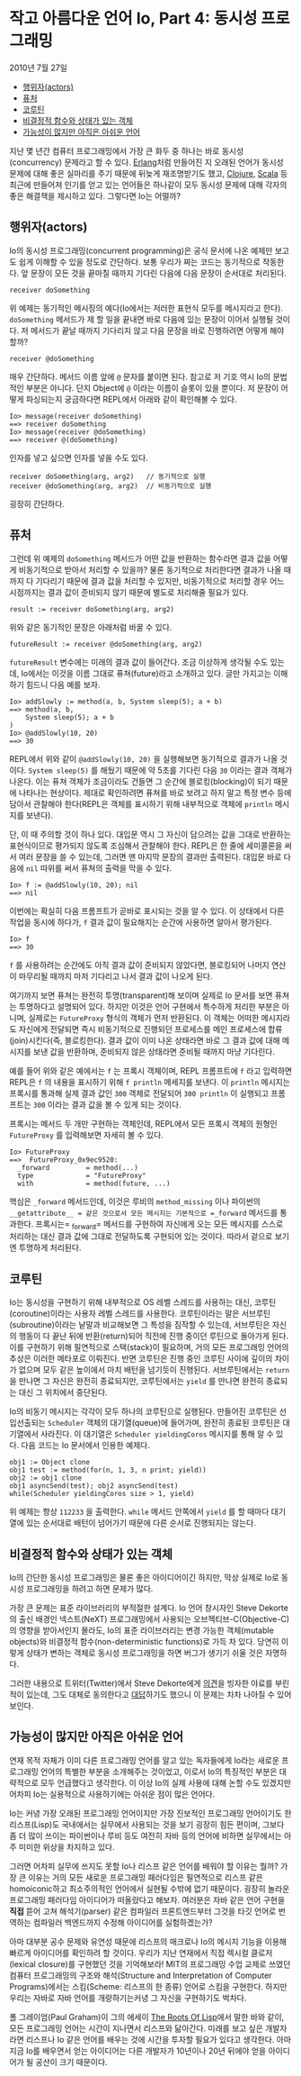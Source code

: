 * 작고 아름다운 언어 Io, Part 4: 동시성 프로그래밍 
:PROPERTIES:
:TOC:      :include descendants
:END:
2010년 7월 27일

:CONTENTS:
- [[#행위자actors][행위자(actors)]]
- [[#퓨처][퓨처]]
- [[#코루틴][코루틴]]
- [[#비결정적-함수와-상태가-있는-객체][비결정적 함수와 상태가 있는 객체]]
- [[#가능성이-많지만-아직은-아쉬운-언어][가능성이 많지만 아직은 아쉬운 언어]]
:END:

지난 몇 년간 컴퓨터 프로그래밍에서 가장 큰 화두 중 하나는 바로 동시성(concurrency) 문제라고 할 수 있다. [[https://www.erlang.org/][Erlang]]처럼 만들어진 지 오래된 언어가 동시성 문제에 대해 좋은 실마리를 주기 때문에 뒤늦게 재조명받기도 했고, [[https://clojure.org/][Clojure]], [[https://www.scala-lang.org/][Scala]] 등 최근에 만들어져 인기를 얻고 있는 언어들은 하나같이 모두 동시성 문제에 대해 각자의 좋은 해결책을 제시하고 있다. 그렇다면 Io는 어떨까?

** 행위자(actors)
Io의 동시성 프로그래밍(concurrent programming)은 공식 문서에 나온 예제만 보고도 쉽게 이해할 수 있을 정도로 간단하다. 보통 우리가 짜는 코드는 동기적으로 작동한다. 앞 문장이 모든 것을 끝마칠 때까지 기다린 다음에 다음 문장이 순서대로 처리된다.
#+BEGIN_SRC io
receiver doSomething
#+END_SRC

위 예제는 동기적인 메시징의 예다(Io에서는 저러한 표현식 모두를 메시지라고 한다). =doSomething= 메서드가 제 할 일을 끝내면 바로 다음에 있는 문장이 이어서 실행될 것이다. 저 메서드가 끝날 때까지 기다리지 않고 다음 문장을 바로 진행하려면 어떻게 해야 할까?
#+BEGIN_SRC io
receiver @doSomething
#+END_SRC

매우 간단하다. 메서드 이름 앞에 =@= 문자를 붙이면 된다. 참고로 저 기호 역시 Io의 문법적인 부분은 아니다. 단지 Object에 =@= 이라는 이름이 슬롯이 있을 뿐이다. 저 문장이 어떻게 파싱되는지 궁금하다면 REPL에서 아래와 같이 확인해볼 수 있다.
#+BEGIN_SRC io
Io> message(receiver doSomething)
==> receiver doSomething
Io> message(receiver @doSomething)
==> receiver @(doSomething)
#+END_SRC

인자를 넣고 싶으면 인자를 넣을 수도 있다.
#+BEGIN_SRC io
receiver doSomething(arg, arg2)   // 동기적으로 실행
receiver @doSomething(arg, arg2)  // 비동기적으로 실행
#+END_SRC

굉장히 간단하다.

** 퓨처
그런데 위 예제의 =doSomething= 메서드가 어떤 값을 반환하는 함수라면 결과 값을 어떻게 비동기적으로 받아서 처리할 수 있을까? 물론 동기적으로 처리한다면 결과가 나올 때까지 다 기다리기 때문에 결과 값을 처리할 수 있지만, 비동기적으로 처리할 경우 어느 시점까지는 결과 값이 준비되지 않기 때문에 별도로 처리해줄 필요가 있다.
#+BEGIN_SRC io
result := receiver doSomething(arg, arg2)
#+END_SRC

위와 같은 동기적인 문장은 아래처럼 바꿀 수 있다.
#+BEGIN_SRC io
futureResult := receiver @doSomething(arg, arg2)
#+END_SRC

=futureResult= 변수에는 미래의 결과 값이 들어간다. 조금 이상하게 생각될 수도 있는데, Io에서는 이것을 이름 그대로 퓨쳐(future)라고 소개하고 있다. 글만 가지고는 이해하기 힘드니 다음 예를 보자.
#+BEGIN_SRC io
Io> addSlowly := method(a, b, System sleep(5); a + b)
==> method(a, b,
    System sleep(5); a + b
)
Io> @addSlowly(10, 20)
==> 30
#+END_SRC

REPL에서 위와 같이 =@addSlowly(10, 20)= 을 실행해보면 동기적으로 결과가 나올 것이다. =System sleep(5)= 를 해뒀기 때문에 약 5초를 기다린 다음 =30= 이라는 결과 객체가 나온다. 이는 퓨쳐 객체가 조금이라도 건들면 그 순간에 블로킹(blocking)이 되기 때문에 나타나는 현상이다. 제대로 확인하려면 퓨쳐를 바로 보려고 하지 말고 특정 변수 등에 담아서 관찰해야 한다(REPL은 객체를 표시하기 위해 내부적으로 객체에 =println= 메시지를 보낸다).

단, 이 때 주의할 것이 하나 있다. 대입문 역시 그 자신이 담으려는 값을 그대로 반환하는 표현식이므로 평가되지 않도록 조심해서 관찰해야 한다. REPL은 한 줄에 세미콜론을 써서 여러 문장을 쓸 수 있는데, 그러면 맨 마지막 문장의 결과만 출력된다. 대입문 바로 다음에 =nil= 따위를 써서 퓨쳐의 출력을 막을 수 있다.
#+BEGIN_SRC io
Io> f := @addSlowly(10, 20); nil
==> nil
#+END_SRC

이번에는 확실히 다음 프롬프트가 곧바로 표시되는 것을 알 수 있다. 이 상태에서 다른 작업을 동시에 하다가, =f= 결과 값이 필요해지는 순간에 사용하면 알아서 평가된다.
#+BEGIN_SRC io
Io> f
==> 30
#+END_SRC

=f= 를 사용하려는 순간에도 아직 결과 값이 준비되지 않았다면, 블로킹되어 나머지 연산이 마무리될 때까지 마저 기다리고 나서 결과 값이 나오게 된다.

여기까지 보면 퓨쳐는 완전히 투명(transparent)해 보이며 실제로 Io 문서를 보면 퓨쳐는 투명하다고 설명되어 있다. 하지만 이것은 언어 구현에서 특수하게 처리한 부분은 아니며, 실제로는 =FutureProxy= 형식의 객체가 먼저 반환된다. 이 객체는 어떠한 메시지라도 자신에게 전달되면 즉시 비동기적으로 진행되던 프로세스를 메인 프로세스에 합류(join)시킨다(즉, 블로킹한다). 결과 값이 이미 나온 상태라면 바로 그 결과 값에 대해 메시지를 보낸 값을 반환하며, 준비되지 않은 상태라면 준비될 때까지 마냥 기다린다.

예를 들어 위와 같은 예에서는 =f= 는 프록시 객체이며, REPL 프롬프트에 =f= 라고 입력하면 REPL은 =f= 의 내용을 표시하기 위해 =f println= 메세지를 보낸다. 이 =println= 메시지는 프록시를 통과해 실제 결과 값인 =300= 객체로 전달되어 =300 println= 이 실행되고 프롬프트는 =300= 이라는 결과 값을 볼 수 있게 되는 것이다.

프록시는 메서드 두 개만 구현하는 객체인데, REPL에서 모든 프록시 객체의
원형인 =FutureProxy= 를 입력해보면 자세히 볼 수 있다.
#+BEGIN_SRC io
Io> FutureProxy
==>  FutureProxy_0x9ec9520:
  _forward         = method(...)
  type             = "FutureProxy"
  with             = method(future, ...)
#+END_SRC

핵심은 =_forward= 메서드인데, 이것은 루비의 =method_missing= 이나 파이썬의 =__getattribute__ = 같은 것으로서 모든 메시지는 기본적으로 =_forward= 메서드를 통과한다. 프록시는= _forward= 메서드를 구현하여 자신에게 오는 모든 메시지를 스스로 처리하는 대신 결과 값에 그대로 전달하도록 구현되어 있는 것이다. 따라서 겉으로 보기엔 투명하게 처리된다.


** 코루틴
Io는 동시성을 구현하기 위해 내부적으로 OS 레벨 스레드를 사용하는 대신, 코루틴(coroutine)이라는 사용자 레벨 스레드를 사용한다. 코루틴이라는 말은 서브루틴(subroutine)이라는 낱말과 비교해보면 그 특성을 짐작할 수 있는데, 서브루틴은 자신의 행동이 다 끝난 뒤에 반환(return)되어 직전에 진행 중이던 루틴으로 돌아가게 된다. 이를 구현하기 위해 필연적으로 스택(stack)이 필요하며, 거의 모든 프로그래밍 언어의 추상은 이러한 메타포로 이뤄진다. 반면 코루틴은 진행 중인 코루틴 사이에 깊이의 차이가 없으며 모두 같은 높이에서 마치 배턴을 넘기듯이 진행된다. 서브루틴에서는 =return= 을 만나면 그 자신은 완전히 종료되지만, 코루틴에서는 =yield= 를 만나면 완전히 종료되는 대신 그 위치에서 중단된다.

Io의 비동기 메시지는 각각이 모두 하나의 코루틴으로 실행된다. 만들어진 코루틴은 선입선출되는 =Scheduler= 객체의 대기열(queue)에 들어가며, 완전히 종료된 코루틴은 대기열에서 사라진다. 이 대기열은 =Scheduler yieldingCoros= 메시지를 통해 알 수 있다. 다음 코드는 Io 문서에서 인용한 예제다.
#+BEGIN_SRC io
obj1 := Object clone
obj1 test := method(for(n, 1, 3, n print; yield))
obj2 := obj1 clone
obj1 asyncSend(test); obj2 asyncSend(test)
while(Scheduler yieldingCoros size > 1, yield)
#+END_SRC

위 예제는 항상 =112233= 을 출력한다. =while= 메서드 안쪽에서 =yield= 를 할 때마다 대기열에 있는 순서대로 배턴이 넘어가기 때문에 다른 순서로 진행되지는 않는다.


** 비결정적 함수와 상태가 있는 객체
Io의 간단한 동시성 프로그래밍은 물론 좋은 아이디어이긴 하지만, 막상 실제로 Io로 동시성 프로그래밍을 하려고 하면 문제가 많다.

가장 큰 문제는 표준 라이브러리의 부적절한 설계다. Io 언어 창시자인 Steve Dekorte의 출신 배경인 넥스트(NeXT) 프로그래밍에서 사용되는 오브젝티브-C(Objective-C)의 영향을 받아서인지 몰라도, Io의 표준 라이브러리는 변경 가능한 객체(mutable objects)와 비결정적 함수(non-deterministic functions)로 가득 차 있다. 당연히 이렇게 상태가 변하는 객체로 동시성 프로그래밍을 하면 버그가 생기기 쉬울 것은 자명하다.

그러한 내용으로 트위터(Twitter)에서 Steve Dekorte에게 [[https://twitter.com/hongminhee/status/5330485477][의견]]을 빙자한 야료를 부린 적이 있는데, 그도 대체로 동의한다고 [[http://twitter.com/stevedekorte/status/5330739774][대답]]하기도 했으니 이 문제는 차차 나아질 수 있어 보인다.

** 가능성이 많지만 아직은 아쉬운 언어
연재 목적 자체가 이미 다른 프로그래밍 언어를 알고 있는 독자들에게 Io라는 새로운 프로그래밍 언어의 특별한 부분을 소개해주는 것이었고, 이로서 Io의 특징적인 부분은 대략적으로 모두 언급했다고 생각한다. 이 이상 Io의 실제 사용에 대해 논할 수도 있겠지만 어차피 Io는 실용적으로 사용하기에는 아쉬운 점이 많은 언어다.

Io는 커녕 가장 오래된 프로그래밍 언어이지만 가장 진보적인 프로그래밍 언어이기도 한 리스프(Lisp)도 국내에서는 실무에서 사용되는 것을 보기 굉장히 힘든 편이며, 그보다 좀 더 많이 쓰이는 파이썬이나 루비 등도 여전히 자바 등의 언어에 비하면 실무에서는 아주 미미한 위상을 차지하고 있다.

그러면 어차피 실무에 쓰지도 못할 Io나 리스프 같은 언어를 배워야 할 이유는 뭘까? 가장 큰 이유는 거의 모든 새로운 프로그래밍 패러다임은 필연적으로 리스프 같은 homoiconic하고 최소주의적인 언어에서 실현될 수밖에 없기 때문이다. 굉장히 놀라운 프로그래밍 패러다임 아이디어가 떠올랐다고 해보자. 여러분은 자바 같은 언어 구현을 *직접* 뜯어 고쳐 해석기(parser) 같은 컴파일러 프론트엔드부터 그것을 타깃 언어로 번역하는 컴파일러 백엔드까지 수정해 아이디어를 실험하겠는가?

아마 대부분 공수 문제와 유연성 때문에 리스프의 매크로나 Io의 메시지 기능을 이용해 빠르게 아이디어를 확인하려 할 것이다. 우리가 지난 연재에서 직접 렉시컬 클로저(lexical closure)를 구현했던 것을 기억해보라! MIT의 프로그래밍 수업 교제로 쓰였던 컴퓨터 프로그래밍의 구조와 해석(Structure and Interpretation of Computer Programs)에서는 스킴(Scheme: 리스프의 한 종류) 언어로 스킴을 구현한다. 하지만 우리는 자바로 자바 언어를 개량하기는커녕 그 자신을 구현하기도 벅차다.

폴 그레이엄(Paul Graham)이 그의 에세이 [[http://paulgraham.com/rootsoflisp.html][The Roots Of Lisp]]에서 말한 바와 같이, 모든 프로그래밍 언어는 시간이 지나면서 리스프와 닮아간다. 미래를 보고 싶은 개발자라면 리스프나 Io 같은 언어를 배우는 것에 시간을 투자할 필요가 있다고 생각한다. 아마 지금 Io를 배우면서 얻는 아이디어는 다른 개발자가 10년이나 20년 뒤에야 얻을 아이디어가 될 공산이 크기 때문이다.
